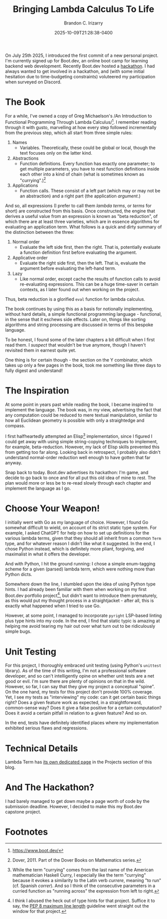 #+title: Bringing Lambda Calculus To Life
#+author: Brandon C. Irizarry
#+hugo_publishdate: 2025-10-09T21:28:38-0400
#+date: 2025-10-09T21:28:38-0400
#+hugo_auto_set_lastmod: t
#+filetags: lambda-calculus functional-programming
#+draft: false
#+hugo_section: posts
#+hugo_custom_front_matter: :summary "Bringing Lambda Calculus to Life"

On July 25th 2025, I introduced the first commit of a new personal
project. I'm currently signed up for Boot.dev, an online boot camp for
learning backend web development. Recently Boot.dev hosted a
[[https://blog.boot.dev/news/hackathon-2025/][hackathon]]. I had always wanted to get involved in a hackathon, and
(with some initial hesitation due to time-budgeting constraints)
voluteered my participation when surveyed on Discord.

* The Book  
  For a while, I've owned a copy of Greg Michaelson's /An
  Introduction to Functional Programming Through Lambda
  Calculus/[fn:1]. I remember reading through it with gusto,
  marvelling at how every step followed incrementally from the
  previous step, which all start from three simple rules:

  1. Names
     - Variables. Theoretically, these could be global or local,
       though the text focuses only on the latter kind.

  2. Abstractions
     - Function definitions. Every function has exactly one
       parameter; to get multiple parameters, you have to nest
       function definitions inside each other into a kind of chain
       (what is sometimes known as "currying".)[fn:2]

  3. Applications
     - Function calls. These consist of a left part (which may or may
       not be an abstraction) and a right part (the application
       /argument/.)

  And so, all expressions (I prefer to call them /lambda terms/, or
  /terms/ for short) are constructed from this basis. Once
  constructed, the engine that derives a useful value from an
  expression is known as "beta reduction", of which there are at
  least three varieties, which are in essence algorithms for
  evaluating an application term. What follows is a quick and dirty
  summary of the distinction between the three:

  1. Normal order
     - Evaluate the left side first, then the right. That is,
       potentially evaluate a function definition first before
       evaluating the argument.

  2. Applicative order
     - Evaluate the right side first, then the left. That is,
       evaluate the argument before evaluating the left-hand term.

  3. Lazy
     - Like normal order, except cache the results of function calls
       to avoid re-evaluating expressions. This can be a huge
       time-saver in certain contexts, as I later found out when
       working on the project.

  Thus, beta reduction is a glorified ~eval~ function for lambda
  calculus.

  The book continues by using this as a basis for notionally
  implementing, without hard details, a simple functional
  programming language - functional, in the sense that it eschews
  side effects. Later on, things like sorting algorithms and string
  processing are discussed in terms of this bespoke language.

  To be honest, I found some of the later chapters a bit difficult
  when I first read them. I /suspect/ that wouldn't be true anymore,
  though I haven't revisited them in earnest quite yet.

  One thing is for certain though - the section on the Y combinator,
  which takes up only a few pages in the book, took me something
  like three days to fully digest and understand!
    

* The Inspiration
  At some point in years past while reading the book, I became
  inspired to implement the language. The book was, in my view,
  advertising the fact that any computation could be reduced to mere
  textual manipulation, similar to how all Euclidean geometry is
  possible with only a straightedge and compass.

  I first halfheartedly attempted an Elisp[fn:3] implementation,
  since I figured I could get away with using simple string-copying
  techniques to implement, for example, beta-reduction. However, my
  lack of Elisp skills prevented this from getting too far
  along. Looking back in retrospect, I probably also didn't
  understand normal-order reduction well enough to have gotten that
  far anyway.

  Snap back to today. Boot.dev advertises its hackathon: I'm game,
  and decide to go back to once and for all put this old idea of
  mine to rest. The plan would more or less be to re-read slowly
  through each chapter and implement the language as I go.


* Choose Your Weapon!
  I initially went with Go as my language of choice. However, I
  found Go somewhat difficult to wield, on account of its strict
  static type system. For example, I asked ChatGPT for help on how
  to set up definitions for the various lambda terms, given that
  they should all inherit from a common ~Term~ type, and for
  whatever reason I didn't like what it suggested. In the end, I
  chose Python instead, which is definitely more pliant, forgiving,
  and maximalist in what it offers the developer.

  And with Python, I hit the ground running: I chose a simple
  enum-tagging scheme for a given (parsed) lambda term, which were
  nothing more than Python dicts.

  Somewhere down the line, I stumbled upon the idea of using Python
  type hints. I had already been familiar with them when working on
  my first Boot.dev portfolio project[fn:4], but didn't want to
  introduce them prematurely, as this would put my thought process
  in a straightjacket - after all, this is exactly what happened
  when I tried to use Go.

  However, at some point, I managed to incorporate ~pyright~
  LSP-based linting plus type hints into my code. In the end, I find
  that static typic is amazing at helping me avoid tearing my hair
  out over what turn out to be ridiculously simple bugs.


* Unit Testing
  For this project, I thoroughly embraced unit testing (using Python's
  ~unittest~ library).  As of the time of this writing, I'm not a
  professional software developer, and so can't intelligently opine on
  whether unit tests are a net good or evil. I'm sure there are plenty
  of opinions on that in the wild. However, so far, I can say that
  they give my project a conceptual "spine". On the one hand, my tests
  for this project don't provide 100% coverage. Yet, I see my tests as
  "interviewing" my code: can it get certain basic things right?  Does
  a given feature work as expected, in a straightforward, common-sense
  way? Does it give a false positive for a certain computation?  Does
  it avoid a certain pitfall in relation to a given feature?  And so
  on.

  In the end, tests have definitely identified places where my
  implementation exhibited serious flaws and regressions.

* Technical Details
  
  Lambda Term has [[relref:lambda-term.md][its own dedicated page]] in the Projects section of
  this blog.
  
  
* And The Hackathon?

  I had barely managed to get down maybe a page worth of code by the
  submission deadline. However, I decided to make this my Boot.dev
  capstone project.
  
* Footnotes

[fn:1] https://www.boot.dev/

[fn:2] Dover, 2011. Part of the Dover Books on Mathematics series.

[fn:3] While the term "currying" comes from the last name of the
American mathematician Haskell Curry, I especially like the term
"currying" because it evokes a similarity to the Latin verb /currere/,
meaning "to run" (cf. Spanish /correr/). And so I think of the
consecutive parameters in a curried function as "running across" the
expression from left to right.

[fn:4] I think I abused the heck out of type hints for that
project. Suffice it to say, the [[https://peps.python.org/pep-0008/#maximum-line-length][PEP 8 maximum line length]] guideline
went straight out the window for that project.

[fn:5] Also known as Emacs Lisp, the scripting language of the Emacs
editor. Emacs itself is even largely implemented in Elisp.
